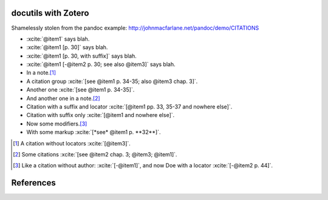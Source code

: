 docutils with Zotero
====================

Shamelessly stolen from the pandoc example:
http://johnmacfarlane.net/pandoc/demo/CITATIONS

.. zotero-setup::
   :keymap: example.keys
   :format: chicago-author-date

.. -   :xcite:`[@nonexistent]`

.. -   :xcite:`@nonexistent`

- :xcite:`@item1` says blah.

- :xcite:`@item1 [p. 30]` says blah.

- :xcite:`@item1 [p. 30, with suffix]` says blah.

- :xcite:`@item1 [-@item2 p. 30; see also @item3]` says blah.

- In a note.\ [#]_

- A citation group :xcite:`[see @item1 p. 34-35; also @item3 chap. 3]`.

- Another one :xcite:`[see @item1 p. 34-35]`.

- And another one in a note.\ [#]_

- Citation with a suffix and locator :xcite:`[@item1 pp. 33, 35-37 and nowhere else]`.

- Citation with suffix only :xcite:`[@item1 and nowhere else]`.

- Now some modifiers.\ [#]_

- With some markup :xcite:`[*see* @item1 p. **32**]`.

.. [#] A citation without locators :xcite:`[@item3]`.

.. [#] Some citations :xcite:`[see @item2 chap. 3; @item3; @item1]`.

.. [#] Like a citation without author: :xcite:`[-@item1]`, and now Doe
   with a locator :xcite:`[-@item2 p. 44]`.

References
==========
.. zotero-bibliography::
